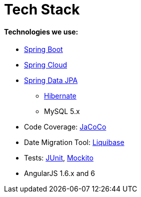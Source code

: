 # Tech Stack

#### Technologies we use:
* https://spring.io/projects/spring-boot[Spring Boot]
* https://projects.spring.io/spring-cloud/[Spring Cloud]
* https://projects.spring.io/spring-data-jpa/[Spring Data JPA]
** http://hibernate.org/orm/[Hibernate]
** MySQL 5.x
* Code Coverage: http://eclemma.org/jacoco[JaCoCo]
* Date Migration Tool: http://www.liquibase.org/[Liquibase]
* Tests: http://junit.org/[JUnit], https://github.com/mockito/mockito[Mockito]
* AngularJS 1.6.x and 6